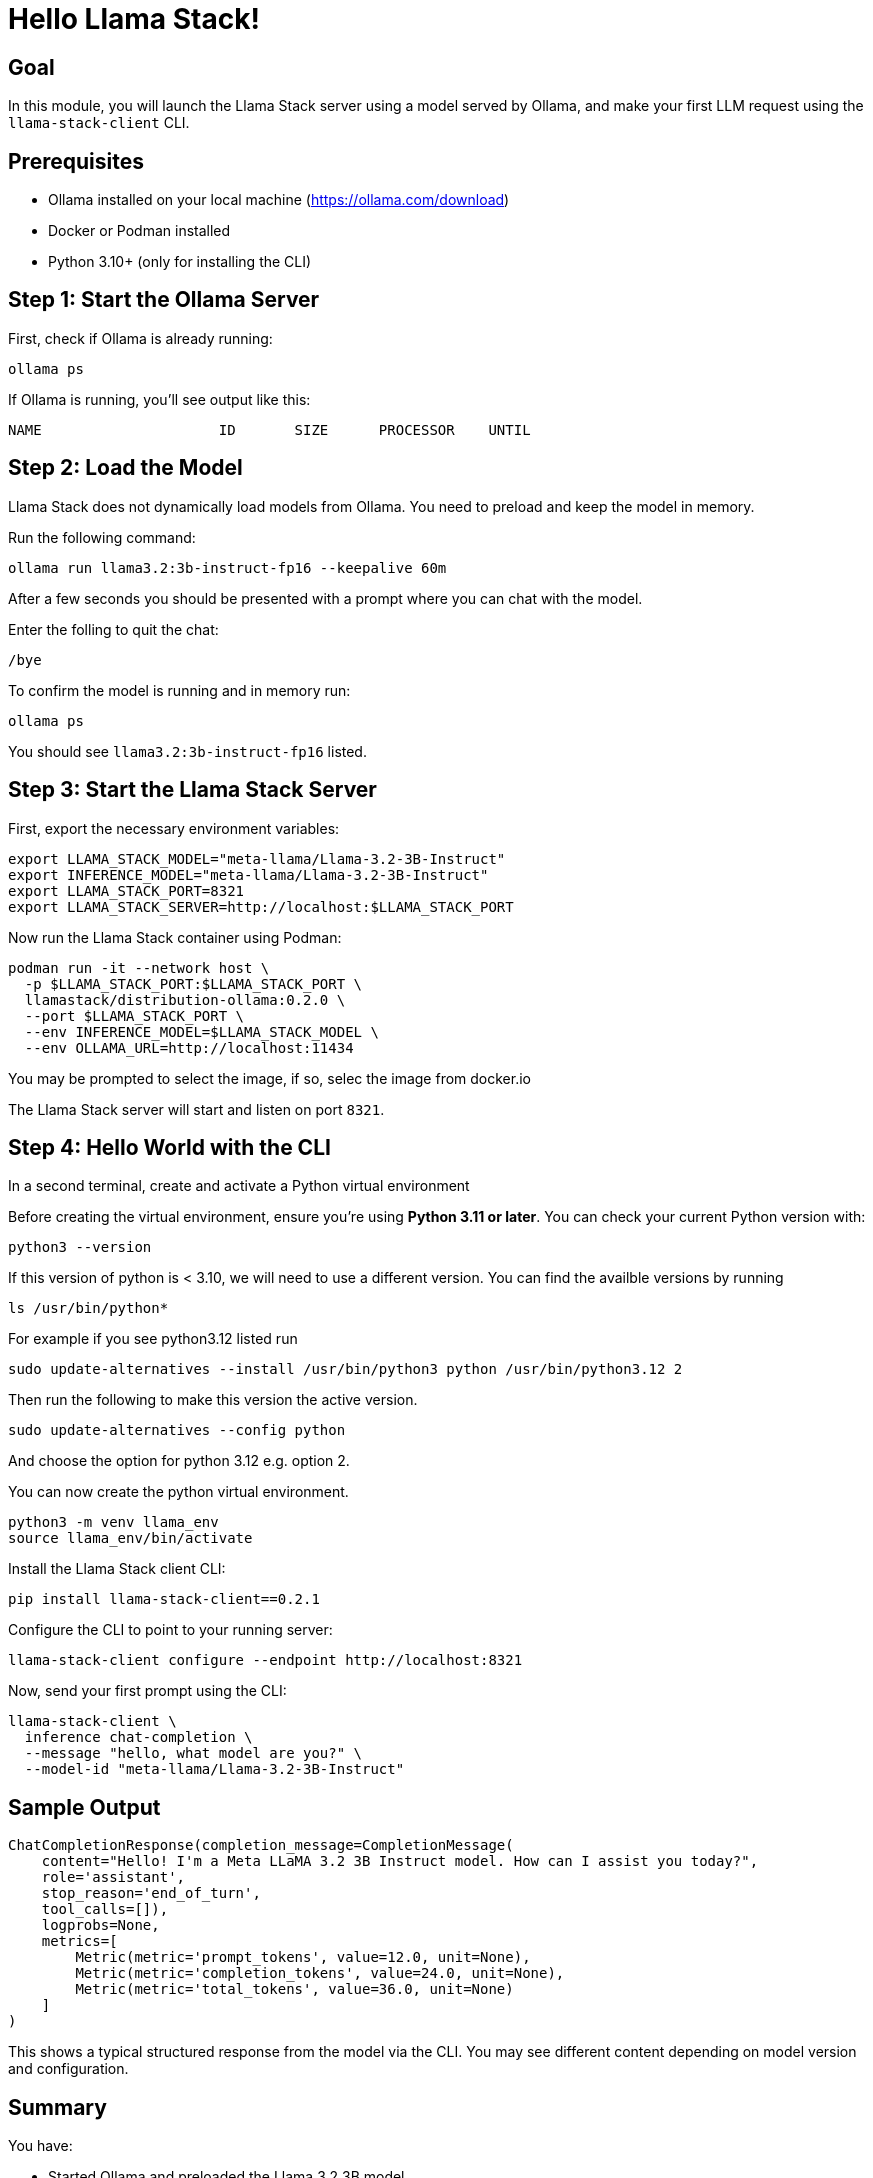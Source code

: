 = Hello Llama Stack!
:page-layout: lab
:experimental:

== Goal

In this module, you will launch the Llama Stack server using a model served by Ollama, and make your first LLM request using the `llama-stack-client` CLI.

== Prerequisites

* Ollama installed on your local machine (https://ollama.com/download)
* Docker or Podman installed
* Python 3.10+ (only for installing the CLI)

== Step 1: Start the Ollama Server

First, check if Ollama is already running:

[source,sh,role=execute]
----
ollama ps
----

If Ollama is running, you’ll see output like this:

[source,txt]
----
NAME                     ID       SIZE      PROCESSOR    UNTIL
----

== Step 2: Load the Model

Llama Stack does not dynamically load models from Ollama. You need to preload and keep the model in memory.

Run the following command:

[source,sh,role=execute]
----
ollama run llama3.2:3b-instruct-fp16 --keepalive 60m
----

After a few seconds you should be presented with a prompt where you can chat with the model.

Enter the folling to quit the chat:

[source,sh,role=execute]
----
/bye
----

To confirm the model is running and in memory run:

[source,sh,role=execute]
----
ollama ps
----

You should see `llama3.2:3b-instruct-fp16` listed.

== Step 3: Start the Llama Stack Server

First, export the necessary environment variables:

[source,sh,role=execute]
----
export LLAMA_STACK_MODEL="meta-llama/Llama-3.2-3B-Instruct"
export INFERENCE_MODEL="meta-llama/Llama-3.2-3B-Instruct"
export LLAMA_STACK_PORT=8321
export LLAMA_STACK_SERVER=http://localhost:$LLAMA_STACK_PORT
----

Now run the Llama Stack container using Podman:

[source,sh,role=execute]
----
podman run -it --network host \
  -p $LLAMA_STACK_PORT:$LLAMA_STACK_PORT \
  llamastack/distribution-ollama:0.2.0 \
  --port $LLAMA_STACK_PORT \
  --env INFERENCE_MODEL=$LLAMA_STACK_MODEL \
  --env OLLAMA_URL=http://localhost:11434
----

You may be prompted to select the image, if so, selec the image from docker.io

The Llama Stack server will start and listen on port `8321`.

== Step 4: Hello World with the CLI

In a second terminal, create and activate a Python virtual environment

Before creating the virtual environment, ensure you're using **Python 3.11 or later**. You can check your current Python version with:

[source,sh,role=execute]
----
python3 --version
----

If this version of python is < 3.10, we will need to use a different version.  You can find the availble versions by running

[source,sh,role=execute]
----
ls /usr/bin/python*
----

For example if you see python3.12 listed run

[source,sh,role=execute]
----
sudo update-alternatives --install /usr/bin/python3 python /usr/bin/python3.12 2
----

Then run the following to make this version the active version.

[source,sh,role=execute]
----
sudo update-alternatives --config python
----

And choose the option for python 3.12 e.g. option 2.

You can now create the python virtual environment.

[source,sh,role=execute]
----
python3 -m venv llama_env
source llama_env/bin/activate
----

Install the Llama Stack client CLI:

[source,sh,role=execute]
----
pip install llama-stack-client==0.2.1
----

Configure the CLI to point to your running server:

[source,sh,role=execute]
----
llama-stack-client configure --endpoint http://localhost:8321
----

Now, send your first prompt using the CLI:

[source,sh,role=execute]
----
llama-stack-client \
  inference chat-completion \
  --message "hello, what model are you?" \
  --model-id "meta-llama/Llama-3.2-3B-Instruct"
----

== Sample Output

[source,txt]
----
ChatCompletionResponse(completion_message=CompletionMessage(
    content="Hello! I'm a Meta LLaMA 3.2 3B Instruct model. How can I assist you today?",
    role='assistant',
    stop_reason='end_of_turn',
    tool_calls=[]),
    logprobs=None,
    metrics=[
        Metric(metric='prompt_tokens', value=12.0, unit=None),
        Metric(metric='completion_tokens', value=24.0, unit=None),
        Metric(metric='total_tokens', value=36.0, unit=None)
    ]
)
----

This shows a typical structured response from the model via the CLI. You may see different content depending on model version and configuration.

== Summary

You have:

* Started Ollama and preloaded the Llama 3.2 3B model
* Launched the Llama Stack server in a container
* Sent a basic prompt using the Llama Stack CLI

You are now ready to build more advanced Llama Stack applications using either the CLI or Python SDK!
